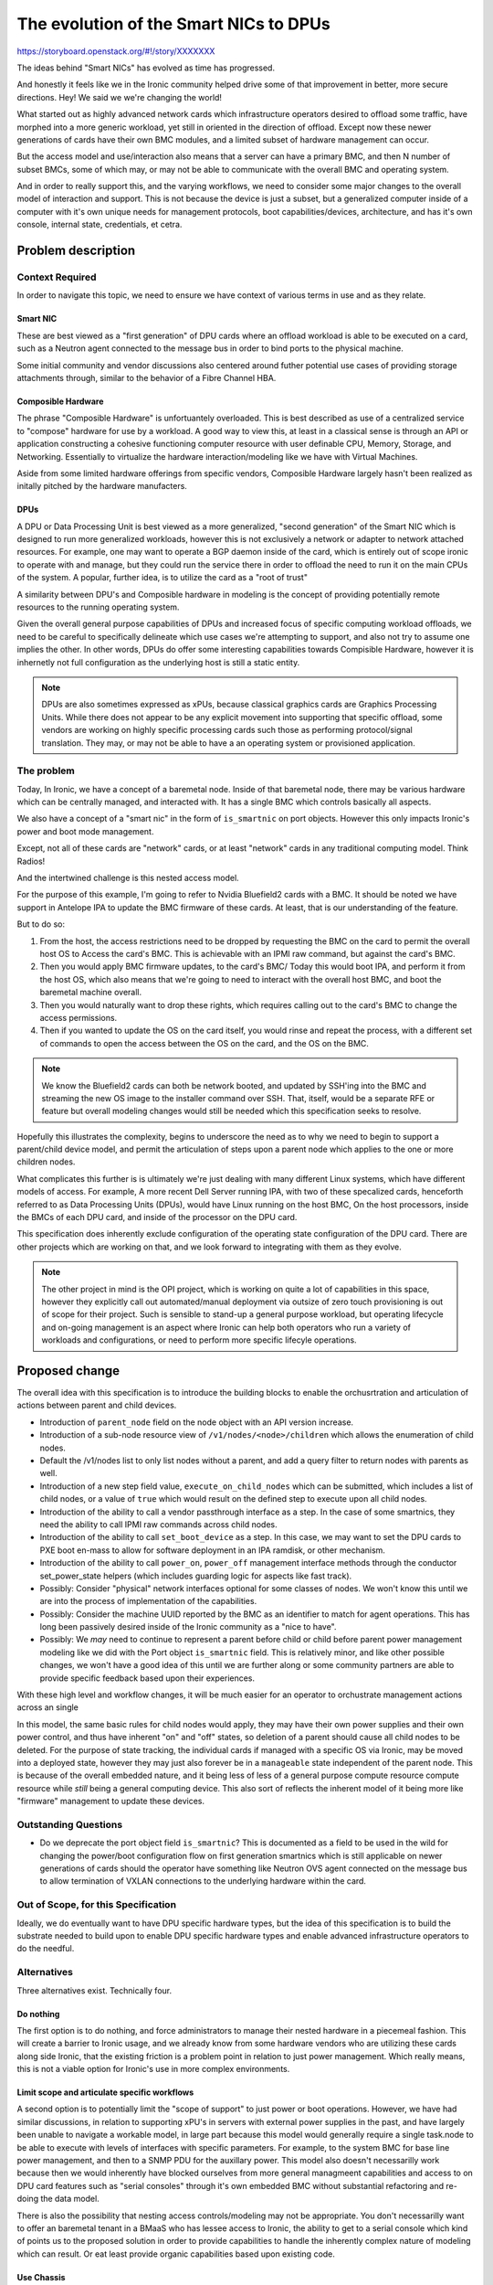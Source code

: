 ..
 This work is licensed under a Creative Commons Attribution 3.0 Unported
 License.

 http://creativecommons.org/licenses/by/3.0/legalcode

=======================================
The evolution of the Smart NICs to DPUs
=======================================


https://storyboard.openstack.org/#!/story/XXXXXXX

The ideas behind "Smart NICs" has evolved as time has progressed.

And honestly it feels like we in the Ironic community helped drive some
of that improvement in better, more secure directions. Hey! We said we
we're changing the world!

What started out as highly advanced network cards which infrastructure
operators desired to offload some traffic, have morphed into a more generic
workload, yet still in oriented in the direction of offload. Except now these
newer generations of cards have their own BMC modules, and a limited subset of
hardware management can occur.

But the access model and use/interaction also means that a server can have a
primary BMC, and then N number of subset BMCs, some of which may, or may not
be able to communicate with the overall BMC and operating system.

And in order to really support this, and the varying workflows, we need to
consider some major changes to the overall model of interaction and support.
This is not because the device is just a subset, but a generalized computer
inside of a computer with it's own unique needs for management protocols,
boot capabilities/devices, architecture, and has it's own console, internal
state, credentials, et cetra.

Problem description
===================

Context Required
----------------

In order to navigate this topic, we need to ensure we have context of various
terms in use and as they relate.

Smart NIC
~~~~~~~~~

These are best viewed as a "first generation" of DPU cards where an offload
workload is able to be executed on a card, such as a Neutron agent connected
to the message bus in order to bind ports to the physical machine.

Some initial community and vendor discussions also centered around futher
potential use cases of providing storage attachments through, similar to the
behavior of a Fibre Channel HBA.

Composible Hardware
~~~~~~~~~~~~~~~~~~~

The phrase "Composible Hardware" is unfortuantely overloaded. This is best
described as use of a centralized service to "compose" hardware for use by
a workload. A good way to view this, at least in a classical sense is through
an API or application constructing a cohesive functioning computer resource
with user definable CPU, Memory, Storage, and Networking. Essentially to
virtualize the hardware interaction/modeling like we have with Virtual
Machines.

Aside from some limited hardware offerings from specific vendors, Composible
Hardware largely hasn't been realized as initally pitched by the hardware
manufacters.

DPUs
~~~~

A DPU or Data Processing Unit is best viewed as a more generalized,
"second generation" of the Smart NIC which is designed to run more
generalized workloads, however this is not exclusively a network
or adapter to network attached resources. For example, one may want to
operate a BGP daemon inside of the card, which is entirely out of scope
ironic to operate with and manage, but they could run the service there
in order to offload the need to run it on the main CPUs of the system.
A popular, further idea, is to utilize the card as a "root of trust"

A similarity between DPU's and Composible hardware in modeling is the
concept of providing potentially remote resources to the running operating
system.

Given the overall general purpose capabilities of DPUs and increased
focus of specific computing workload offloads, we need to be careful
to specifically delineate which use cases we're attempting to support,
and also not try to assume one implies the other. In other words, DPUs do
offer some interesting capabilities towards Compisible Hardware, however
it is inhernetly not full configuration as the underlying host is still
a static entity.

.. NOTE::
   DPUs are also sometimes expressed as xPUs, because classical graphics
   cards are Graphics Processing Units. While there does not appear to be
   any explicit movement into supporting that specific offload, some vendors
   are working on highly specific processing cards such those as performing
   protocol/signal translation. They may, or may not be able to have a
   an operating system or provisioned application.

The problem
-----------

Today, In Ironic, we have a concept of a baremetal node. Inside of that
baremetal node, there may be various hardware which can be centrally managed,
and interacted with. It has a single BMC which controls basically all aspects.

We also have a concept of a "smart nic" in the form of ``is_smartnic`` on
port objects. However this only impacts Ironic's power and boot mode
management.

Except, not all of these cards are "network" cards, or at least "network"
cards in any traditional computing model. Think Radios!

And the intertwined challenge is this nested access model.

For the purpose of this example, I'm going to refer to Nvidia Bluefield2 cards
with a BMC. It should be noted we have support in Antelope IPA to update
the BMC firmware of these cards. At least, that is our understanding
of the feature.

But to do so:

1) From the host, the access restrictions need to be dropped by
   requesting the BMC on the card to permit the overall host OS to
   Access the card's BMC. This is achievable with an IPMI raw command, but
   against the card's BMC.
2) Then you would apply BMC firmware updates, to the card's BMC/
   Today this would boot IPA, and perform it from the host OS, which also
   means that we're going to need to interact with the overall host BMC,
   and boot the baremetal machine overall.
3) Then you would naturally want to drop these rights, which requires calling
   out to the card's BMC to change the access permissions.
4) Then if you wanted to update the OS on the card itself, you would rinse
   and repeat the process, with a different set of commands to open the access
   between the OS on the card, and the OS on the BMC.

.. NOTE:: We know the Bluefield2 cards can both be network booted, and updated
   by SSH'ing into the BMC and streaming the new OS image to the installer
   command over SSH. That, itself, would be a separate RFE or feature
   but overall modeling changes would still be needed which this specification
   seeks to resolve.

Hopefully this illustrates the complexity, begins to underscore the need as to
why we need to begin to support a parent/child device model, and permit the
articulation of steps upon a parent node which applies to the one or more
children nodes.

What complicates this further is is ultimately we're just dealing with many
different Linux systems, which have different models of access. For example,
A more recent Dell Server running IPA, with two of these specalized cards,
henceforth referred to as Data Processing Units (DPUs), would have Linux
running on the host BMC, On the host processors, inside the BMCs of each
DPU card, and inside of the processor on the DPU card.

This specification does inherently exclude configuration of the operating
state configuration of the DPU card. There are other projects which are
working on that, and we look forward to integrating with them as they
evolve.

.. NOTE::
   The other project in mind is the OPI project, which is working on quite
   a lot of capabilities in this space, however they explicitly call out
   automated/manual deployment via outsize of zero touch provisioning is out
   of scope for their project. Such is sensible to stand-up a general purpose
   workload, but operating lifecycle and on-going management is an aspect
   where Ironic can help both operators who run a variety of workloads and
   configurations, or need to perform more specific lifecyle operations.

Proposed change
===============

The overall idea with this specification is to introduce the building blocks
to enable the orchusrtration and articulation of actions between parent and
child devices.


* Introduction of ``parent_node`` field on the node object with an API
  version increase.

* Introduction of a sub-node resource view of ``/v1/nodes/<node>/children``
  which allows the enumeration of child nodes.

* Default the /v1/nodes list to only list nodes without a parent, and add a
  query filter to return nodes with parents as well.

* Introduction of a new step field value, ``execute_on_child_nodes`` which
  can be submitted, which includes a list of child nodes, or a value of
  ``true`` which would result on the defined step to execute upon all child
  nodes.

* Introduction of the ability to call a vendor passthrough interface
  as a step. In the case of some smartnics, they need the ability to
  call IPMI raw commands across child nodes.

* Introduction of the ability to call ``set_boot_device`` as a step.
  In this case, we may want to set the DPU cards to PXE boot en-mass
  to allow for software deployment in an IPA ramdisk, or other mechanism.

* Introduction of the ability to call ``power_on``, ``power_off`` management
  interface methods through the conductor set_power_state helpers
  (which includes guarding logic for aspects like fast track).

* Possibly: Consider "physical" network interfaces optional for some classes
  of nodes. We won't know this until we are into the process of
  implementation of the capabilities.

* Possibly: Consider the machine UUID reported by the BMC as an identifier
  to match for agent operations. This has long been passively desired inside
  of the Ironic community as a "nice to have".

* Possibly: We *may* need to continue to represent a parent before child or
  child before parent power management modeling like we did with the Port
  object ``is_smartnic`` field. This is relatively minor, and like other
  possible changes, we won't have a good idea of this until we are further
  along or some community partners are able to provide specific feedback
  based upon their experiences.

With these high level and workflow changes, it will be much easier for an
operator to orchustrate management actions across an single

In this model, the same basic rules for child nodes would apply, they may have
their own power supplies and their own power control, and thus have inherent
"on" and "off" states, so deletion of a parent should cause all child nodes
to be deleted. For the purpose of state tracking, the individual cards if
managed with a specific OS via Ironic, may be moved into a deployed state,
however they may just also forever be in a ``manageable`` state independent
of the parent node. This is because of the overall embedded nature, and it
being less of less of a general purpose compute resource compute resource
while *still* being a general computing device. This also sort of reflects
the inherent model of it being more like "firmware" management to update
these devices.

Outstanding Questions
---------------------

* Do we deprecate the port object field ``is_smartnic``? This is documented
  as a field to be used in the wild for changing the power/boot configuration
  flow on first generation smartnics which is still applicable on newer
  generations of cards should the operator have something like Neutron OVS
  agent connected on the message bus to allow termination of VXLAN connections
  to the underlying hardware within the card.

Out of Scope, for this Specification
------------------------------------

Ideally, we do eventually want to have DPU specific hardware types, but the
idea of this specification is to build the substrate needed to build upon to
enable DPU specific hardware types and enable advanced infrastructure
operators to do the needful.

Alternatives
------------

Three alternatives exist. Technically four.

Do nothing
~~~~~~~~~~

The first option is to do nothing, and force administrators to manage their
nested hardware in a piecemeal fashion. This will create a barrier to Ironic
usage, and we already know from some hardware vendors who are utilizing these
cards along side Ironic, that the existing friction is a problem point
in relation to just power management. Which really means, this is not a viable
option for Ironic's use in more complex environments.

Limit scope and articulate specific workflows
~~~~~~~~~~~~~~~~~~~~~~~~~~~~~~~~~~~~~~~~~~~~~

A second option is to potentially limit the "scope of support" to just power
or boot operations. However, we have had similar discussions, in relation to
supporting xPU's in servers with external power supplies in the past, and have
largely been unable to navigate a workable model, in large part because this
model would generally require a single task.node to be able to execute with
levels of interfaces with specific parameters. For example, to the system BMC
for base line power management, and then to a SNMP PDU for the auxillary power.
This model also doesn't necessarilly work because then we would inherently
have blocked ourselves from more general managmeent capabilities and access
to on DPU card features such as "serial consoles" through it's own embedded
BMC without substantial refactoring and re-doing the data model.

There is also the possibility that nesting access controls/modeling may not
be appropriate. You don't necessarilly want to offer an baremetal tenant in a
BMaaS who has lessee access to Ironic, the ability to get to a serial console
which kind of points us to the proposed solution in order to provide
capabilities to handle the inherently complex nature of modeling which can
result. Or eat least provide organic capabilities based upon existing code.

Use Chassis
~~~~~~~~~~~

The third possibility is to use the existing Chassis resource. The idea
of a parent/child relationship *does* sound similar to the modeling of
Chasssis and a Node.

Chassis was originally intended to allow the articulation of entire Racks
or Blade Chassis in Ironic's data model, in part to allow relationship and
resoruce tracking more in lines with a Configuration Management Data Base
(CMDB) or Asset Inventory. However, Chassis never gained much traction because
those systems are often required and decoupled in enterprise environments.

Chassis has been proposed to be removed several times in Ironic, and does
allow the creation of a one to many relationship which cannot
presently be updated after it is set. Which inherently is problematic
and creates a maintenanance burden should a card need to be moved or a
chassis replaced but the DPU is just moved to the new chassis.

But the inherent one to many modeling which can exist with DPUs ultimately
means that the modeling is in reverse from what is implemented for usage.
Nodes would need to be Chassises, but then how do users schedule/deploy
"instances", much less perform targetted lifecycle operations against part
of the machine which is independent, and can be moved to another chassis.

Overall, this could result in an area where we may make less progress
because we would essentially need to re-model the entire API, which might
be an interesting challenge, but that ultimately means the work required
is substantially larger, and we would potentially be attempting to remodel
interactions and change the user experience, which means the new model would
also be harder to adopt with inherently more risk if we do not attempt to
carry the entire feature set to a DPU as well. If we look at solving the
overall problem from a "reuse" standpoint, the proposed of this specification
document solution seems like a lighter weight solution which also leaves the
door open to leverage the existing capabilities and provide a solid foundation
for future capabilities.

Realistically, The ideal use case for chassiss is fully composible hardware
where some sort of periodic works to pre-populate "available" nodes to be
scheduled upon by services like Nova from a pool of physical resources,
as well as works to reconcile overall differences. The blocker though to that
is ultimately availability of the hardware and related documentation to
make a realistic Chassis driver happen in Open Source.

Create a new interface or hardware type
~~~~~~~~~~~~~~~~~~~~~~~~~~~~~~~~~~~~~~~

We could create a new interface on a node, or a new hardware type.

We do eventually want some DPU specific items to better facilitate and enable
end operators, however there is an underling issue of multiple devices, a
one to many relationship. Further complicated by a single machine may have
a number of different types of cards or devices, which kind of points us
back to the original idea proposed.

Data model impact
-----------------

A ``parent_node`` field will be added, and the field will be indexed.
A possibility exists that the DB index added may be a multi-field
compound index as well, but that is considered an implementation detail.

State Machine Impact
--------------------

No State Machine impact is expected.

REST API impact
---------------

GET /v1/nodes/?include_children=True

Returns a list of base nodes with all child nodes child nodes, useful for
a big picture view of all things Ironic is responsible for.

GET /v1/nodes/?is_child_node=True

Returns a list of only nodes with a parent node defined.
Standard /v1/nodes access contstraints and behaivors will still apply.

GET /v1/nodes/

The view will by default return only nodes where the ``parent_node`` field
is null. Older API clients will still recieve this default behavior change.

GET /v1/nodes/<node_ident>/children

Will return the list of nodes, with the pre-existing access list constraints
and modeling of all defined nodes where ``parent_node`` matches
``node_ident``. In alignment with existing node list behavior, if access
rights do not allow the nodes to be viewed, or there are no nodes, an empty
list will be returned to the API client.

Additional parameters may also be appropriate with this field, but at present
they are best left to be implementation details leaning towards the need to
not support additional parameters.

.. NOTE:: We would likely need to validate the submitted node_ident is also
   a UUID, otherwise resolve the name to a node, and then lookup the UUID.

A links field will refer to each node, back to the underlying node which
may require some minor tuning of the logic behind node listing and link
generation.

All of the noted changes should be expected to be merged together with a
microversion increase. The only non-version controlled change, being the
presence/match of the ``parent_node`` field.

Corresponding API client changes will be needed to interact with this area
of the code.

Client (CLI) impact
-------------------

"openstack baremetal" CLI
~~~~~~~~~~~~~~~~~~~~~~~~~

The ``baremetal`` command line interface will need to recieve parameters
to query child nodes, and query the child nodes of a specific node.

"openstacksdk"
~~~~~~~~~~~~~~

An SDK change may not be needed, or may be better suited to occur organically
as someone identifies a case where they need cross-service support.

RPC API impact
--------------

No additional RPC API calls are anticipated.

Driver API impact
-----------------

No direct driver API changes are anticipated as part of this aside
from ensureing the management interface ``set_boot_device`` as well as
the IPMI interface ``send_raw`` commands can be called via the steps
framework.

Nova driver impact
------------------

None are anticipated, this is intended to be invisible to Nova.

Ramdisk impact
--------------

The execution of our ramdisk inside of a DPU is presently considered out of
scope at this time.

Some of the existing smartnics might not be advisable to have operations like
"cleaning" as well, for example Bluefield2 cards with more traditional SPI
flash as opposed to NVMe in Bluefield3 cards. Given some of the speciality
in methods of interacting with such hardware, we anticipate we may eventually
want to offer specific deployment or boot interfaces which may bypass some of
the inherent "agent" capabilities.

Security impact
---------------

No additional security impact is anticipated as part of this change.

Other end user impact
---------------------

None

Scalability impact
------------------

This change does propose an overall relationship and ability which may result
far more nodes to be managed in ironic's database. It may also be that for
child devices, a power synchronization loop may *not* be needed, or can be
far less frequent. These are ultimately items we need to discuss furhter,
and consider some additional controls if we determine the need so operators
may not feel any need nor impact to their deployments due to the increase in
rows int the "nodes" table.

.. NOTE::
   It should be noted that the way the hash ring works in Ironic, is that the
   ring consists of the *conductors*, which are then mapped to based upon
   node properties. It may be that a child node's mapping should be the
   parent node. These are questions to be determined.

Performance Impact
------------------

No direct negative impact is anticipated. The most direct impact will be the
database and some periodics which we have already covered in the preceeding
section. Some overall performance may be avoided by also updating some of
the periodics to not possibly match any child node, the logical case is
going to be things like RAID periodics, which would just never apply and
should be never configured for such a device, which may itself make the
need to make such a periodic change moot.

Other deployer impact
---------------------

No negative impact is anticipated, but it might be that operators may
rapidly identify need for a "BMC SSH Command" interface, as the increasing
trend of BMCs being linux powered offers increased capabilities and
possibilities, along with potential needs if logical mappings do not map
out.

Developer impact
----------------

None

Implementation
==============

Assignee(s)
-----------

Primary assignee:
  Julia (TheJulia) Kreger <juliaashleykreger@gmail.com>
Other contributors:
  <IRC handle, email address, None>

Work Items
----------

* Addition of ``parent_node`` db field and node object.
* Addition of node query functionality.
* Introduction of the /v1/nodes/<node>/children API resource
  and the resulting API microversion increase.
* Add step support to iterate through step definitions which
  has mixed step commands for parent nodes and child node.
* Introduction of generalized power interface steps:
  * ``power_on``
  * ``power_off``
* Add an IPMI management interface ``raw`` command step method.
* Examples added for new step commands and invocation of child
  node objects.

Dependencies
============

None.

Testing
=======

Basic tempest API contract testing is expected, however a full tempest
scenario test is not expected.

Upgrades and Backwards Compatibility
====================================

No negative impact is anticipated.

Documentation Impact
====================

Documentation and examples are expected as part of the work items.

References
==========

- https://github.com/opiproject/opi-prov-life/blob/main/PROVISIONING.md#additional-provisioning-methods-out-of-opi-scope
- https://docs.nvidia.com/networking/display/BlueFieldBMCSWLatest/NVIDIA+OEM+Commands
